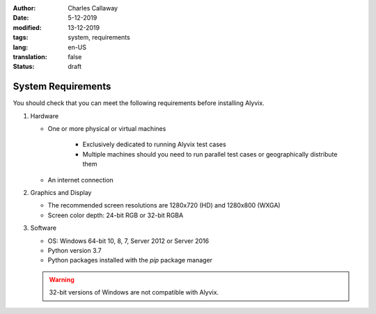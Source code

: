 :author: Charles Callaway
:date: 5-12-2019
:modified: 13-12-2019
:tags: system, requirements
:lang: en-US
:translation: false
:status: draft

.. role:: warn
   :class: redbold


.. _install_upgrade_requirements:

*******************
System Requirements
*******************

You should check that you can meet the following requirements before installing Alyvix.

.. rst-class:: bignums-xxl

#. Hardware

   * One or more physical or virtual machines

      * Exclusively dedicated to running Alyvix test cases
      * Multiple machines should you need to run parallel test cases or geographically distribute them

   * An internet connection

#. Graphics and Display

   * The recommended screen resolutions are 1280x720 (HD) and 1280x800 (WXGA)
   * Screen color depth:  24-bit RGB or 32-bit RGBA

#. Software

   * OS: Windows 64-bit 10, 8, 7, Server 2012 or Server 2016
   * Python version 3.7
   * Python packages installed with the *pip* package manager

   .. warning::
      :class: short-admonition

      32-bit versions of Windows are :warn:`not` compatible with Alyvix.
